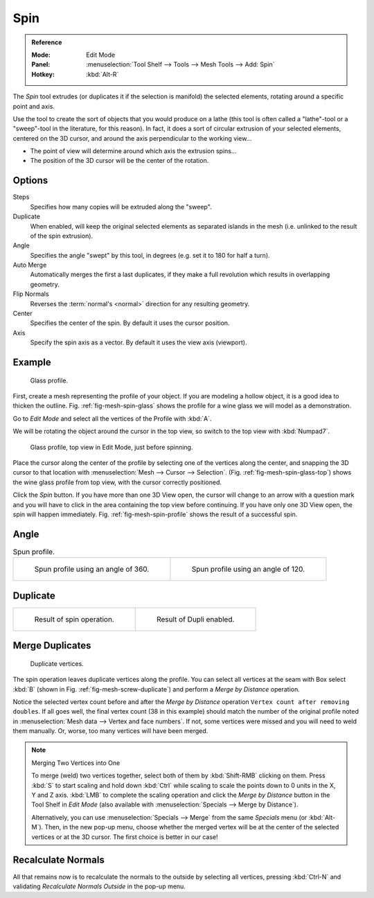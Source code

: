 .. _bpy.ops.mesh.spin:
.. _tool-mesh-spin:

.. TODO/Review: {{review|text=reorganize, elaborate}}.

****
Spin
****

.. admonition:: Reference
   :class: refbox

   :Mode:      Edit Mode
   :Panel:     :menuselection:`Tool Shelf --> Tools --> Mesh Tools --> Add: Spin`
   :Hotkey:    :kbd:`Alt-R`

The *Spin* tool extrudes (or duplicates it if the selection is manifold) the selected elements,
rotating around a specific point and axis.

Use the tool to create the sort of objects that you would produce on a lathe
(this tool is often called a "lathe"-tool or a "sweep"-tool in the literature, for this reason).
In fact, it does a sort of circular extrusion of your selected elements,
centered on the 3D cursor, and around the axis perpendicular to the working view...

- The point of view will determine around which axis the extrusion spins...
- The position of the 3D cursor will be the center of the rotation.


Options
=======

Steps
   Specifies how many copies will be extruded along the "sweep".
Duplicate
   When enabled, will keep the original selected elements as separated islands in the mesh
   (i.e. unlinked to the result of the spin extrusion).
Angle
   Specifies the angle "swept" by this tool, in degrees (e.g. set it to 180 for half a turn).
Auto Merge
   Automatically merges the first a last duplicates,
   if they make a full revolution which results in overlapping geometry.
Flip Normals
   Reverses the :term:`normal's <normal>` direction for any resulting geometry.
Center
   Specifies the center of the spin. By default it uses the cursor position.
Axis
   Specify the spin axis as a vector. By default it uses the view axis (viewport).


Example
=======

.. _fig-mesh-spin-glass:

.. figure:: /images/modeling_meshes_editing_duplicating_spin_glass-profile.png
   :width: 300px

   Glass profile.

First, create a mesh representing the profile of your object.
If you are modeling a hollow object, it is a good idea to thicken the outline.
Fig. :ref:`fig-mesh-spin-glass` shows the profile for a wine glass we will model as a demonstration.

Go to *Edit Mode* and select all the vertices of the Profile with :kbd:`A`.

We will be rotating the object around the cursor in the top view,
so switch to the top view with :kbd:`Numpad7`.

.. _fig-mesh-spin-glass-top:

.. figure:: /images/modeling_meshes_editing_duplicating_spin_glass-profile-before.png
   :width: 300px

   Glass profile, top view in Edit Mode, just before spinning.

Place the cursor along the center of the profile by selecting one of the vertices along the center,
and snapping the 3D cursor to that location with :menuselection:`Mesh --> Cursor --> Selection`.
(Fig. :ref:`fig-mesh-spin-glass-top`)
shows the wine glass profile from top view, with the cursor correctly positioned.

Click the *Spin* button. If you have more than one 3D View open, the cursor will
change to an arrow with a question mark and you will have to click in the area containing
the top view before continuing. If you have only one 3D View open,
the spin will happen immediately. Fig. :ref:`fig-mesh-spin-profile` shows the result of a successful spin.


Angle
=====

.. _fig-mesh-spin-profile:

.. list-table:: Spun profile.

   * - .. figure:: /images/modeling_meshes_editing_duplicating_spin_spun-profile360.png
          :width: 320px

          Spun profile using an angle of 360.

     - .. figure:: /images/modeling_meshes_editing_duplicating_spin_spun-profile120.png
          :width: 320px

          Spun profile using an angle of 120.


Duplicate
=========

.. list-table::

   * - .. figure:: /images/modeling_meshes_editing_duplicating_spin_result.png
          :width: 320px

          Result of spin operation.

     - .. figure:: /images/modeling_meshes_editing_duplicating_spin_dubli.png
          :width: 320px

          Result of Dupli enabled.


Merge Duplicates
================

.. _fig-mesh-screw-duplicate:

.. figure:: /images/modeling_meshes_editing_duplicating_spin_dublicate-vertices.png
   :width: 300px

   Duplicate vertices.

The spin operation leaves duplicate vertices along the profile.
You can select all vertices at the seam with Box select :kbd:`B`
(shown in Fig. :ref:`fig-mesh-screw-duplicate`) and perform a *Merge by Distance* operation.

Notice the selected vertex count before and after the *Merge by Distance* operation
``Vertex count after removing doubles``. If all goes well, the final vertex count
(38 in this example) should match the number of the original profile noted in
:menuselection:`Mesh data --> Vertex and face numbers`.
If not, some vertices were missed and you will need to weld them manually.
Or, worse, too many vertices will have been merged.

.. note:: Merging Two Vertices into One

   To merge (weld) two vertices together, select both of them by :kbd:`Shift-RMB`
   clicking on them. Press :kbd:`S` to start scaling and hold down :kbd:`Ctrl`
   while scaling to scale the points down to 0 units in the X, Y and Z axis. :kbd:`LMB`
   to complete the scaling operation and click the *Merge by Distance* button in
   the Tool Shelf in *Edit Mode* (also available with :menuselection:`Specials --> Merge by Distance`).

   Alternatively, you can use :menuselection:`Specials --> Merge` from the same *Specials* menu
   (or :kbd:`Alt-M`). Then, in the new pop-up menu, choose whether the merged vertex will
   be at the center of the selected vertices or at the 3D cursor.
   The first choice is better in our case!


Recalculate Normals
===================

All that remains now is to recalculate the normals to the outside by selecting all vertices,
pressing :kbd:`Ctrl-N` and validating *Recalculate Normals Outside* in the pop-up menu.
